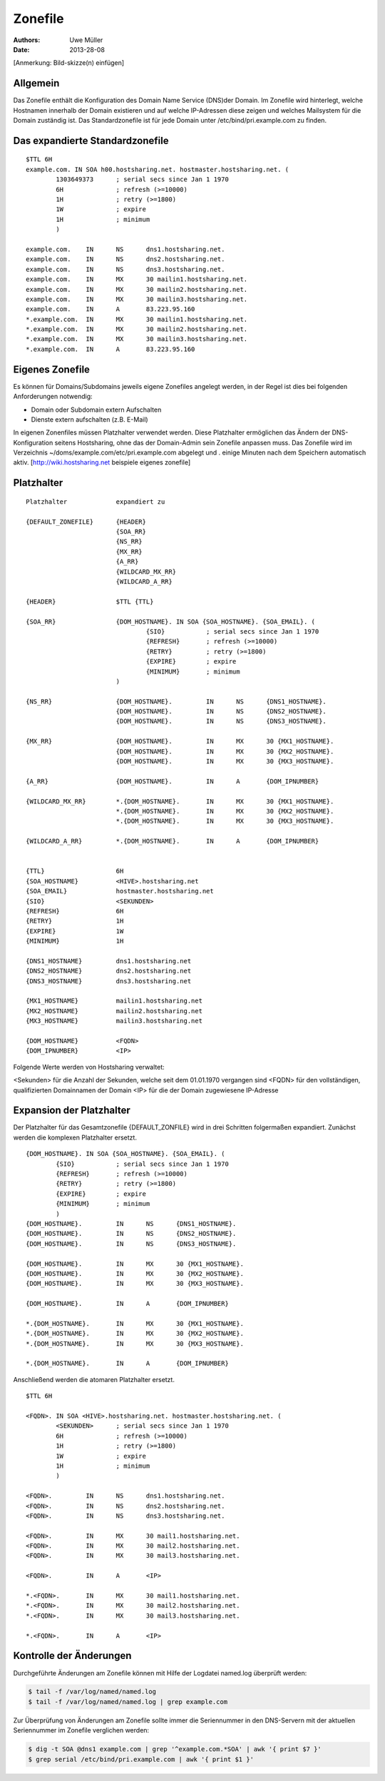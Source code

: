 ========
Zonefile
========

:Authors: - Uwe Müller
:Date: 2013-28-08

[Anmerkung: Bild-skizze(n) einfügen]

Allgemein
---------

Das Zonefile enthält die Konfiguration des Domain Name Service (DNS)der Domain. Im Zonefile wird hinterlegt, welche Hostnamen innerhalb der Domain existieren und auf welche IP-Adressen 
diese zeigen und welches Mailsystem für die Domain zuständig ist. Das Standardzonefile ist für jede Domain unter /etc/bind/pri.example.com zu finden. 

Das expandierte Standardzonefile
--------------------------------
::

        $TTL 6H
        example.com. IN SOA h00.hostsharing.net. hostmaster.hostsharing.net. (
                1303649373      ; serial secs since Jan 1 1970  
                6H              ; refresh (>=10000)
                1H              ; retry (>=1800)
                1W              ; expire
                1H              ; minimum
                )

        example.com.    IN      NS      dns1.hostsharing.net.
        example.com.    IN      NS      dns2.hostsharing.net.
        example.com.    IN      NS      dns3.hostsharing.net.
        example.com.    IN      MX      30 mailin1.hostsharing.net.
        example.com.    IN      MX      30 mailin2.hostsharing.net.
        example.com.    IN      MX      30 mailin3.hostsharing.net.
        example.com.    IN      A       83.223.95.160
        *.example.com.  IN      MX      30 mailin1.hostsharing.net.
        *.example.com.  IN      MX      30 mailin2.hostsharing.net.
        *.example.com.  IN      MX      30 mailin3.hostsharing.net.
        *.example.com.  IN      A       83.223.95.160



Eigenes Zonefile
---------------- 

Es können für Domains/Subdomains jeweils eigene Zonefiles angelegt werden, in der Regel ist dies bei folgenden
Anforderungen notwendig:

- Domain oder Subdomain extern Aufschalten
- Dienste extern aufschalten (z.B. E-Mail)
  
In eigenen Zonenfiles müssen Platzhalter verwendet werden. Diese Platzhalter ermöglichen
das Ändern der DNS-Konfiguration seitens Hostsharing, ohne das der Domain-Admin sein
Zonefile anpassen muss. Das Zonefile wird im Verzeichnis ~/doms/example.com/etc/pri.example.com abgelegt und . 
einige Minuten nach dem Speichern automatisch aktiv.
[http://wiki.hostsharing.net beispiele eigenes zonefile]


Platzhalter
-----------
::
        
        Platzhalter             expandiert zu

        {DEFAULT_ZONEFILE}	{HEADER}
        			{SOA_RR}
                                {NS_RR}
                                {MX_RR}	
                                {A_RR}
                                {WILDCARD_MX_RR}
                                {WILDCARD_A_RR}

        {HEADER}		$TTL {TTL}
        
        {SOA_RR}		{DOM_HOSTNAME}. IN SOA {SOA_HOSTNAME}. {SOA_EMAIL}. (
                                        {SIO}		; serial secs since Jan 1 1970
                                        {REFRESH}	; refresh (>=10000)
                                        {RETRY}		; retry (>=1800)
                                        {EXPIRE}	; expire
                                        {MINIMUM}	; minimum
                                )	

        {NS_RR}			{DOM_HOSTNAME}.		IN	NS	{DNS1_HOSTNAME}.
                                {DOM_HOSTNAME}.		IN	NS	{DNS2_HOSTNAME}.
                                {DOM_HOSTNAME}.		IN	NS	{DNS3_HOSTNAME}.

        {MX_RR} 		{DOM_HOSTNAME}.		IN	MX	30 {MX1_HOSTNAME}.
                                {DOM_HOSTNAME}.		IN	MX	30 {MX2_HOSTNAME}.
                                {DOM_HOSTNAME}.		IN	MX	30 {MX3_HOSTNAME}.

        {A_RR}			{DOM_HOSTNAME}.		IN	A	{DOM_IPNUMBER}

        {WILDCARD_MX_RR} 	*.{DOM_HOSTNAME}.	IN	MX	30 {MX1_HOSTNAME}.
                                *.{DOM_HOSTNAME}.	IN	MX	30 {MX2_HOSTNAME}.
                                *.{DOM_HOSTNAME}.	IN	MX	30 {MX3_HOSTNAME}.

        {WILDCARD_A_RR} 	*.{DOM_HOSTNAME}.	IN	A	{DOM_IPNUMBER}


        {TTL} 			6H
        {SOA_HOSTNAME} 		<HIVE>.hostsharing.net
        {SOA_EMAIL}		hostmaster.hostsharing.net
        {SIO} 			<SEKUNDEN>
        {REFRESH} 		6H
        {RETRY} 		1H
        {EXPIRE} 		1W
        {MINIMUM} 		1H

        {DNS1_HOSTNAME} 	dns1.hostsharing.net
        {DNS2_HOSTNAME} 	dns2.hostsharing.net
        {DNS3_HOSTNAME} 	dns3.hostsharing.net

        {MX1_HOSTNAME} 		mailin1.hostsharing.net
        {MX2_HOSTNAME} 		mailin2.hostsharing.net
        {MX3_HOSTNAME} 		mailin3.hostsharing.net

        {DOM_HOSTNAME} 		<FQDN>
        {DOM_IPNUMBER}  	<IP>


Folgende Werte werden von Hostsharing verwaltet:

<Sekunden> 	für die Anzahl der Sekunden, welche seit dem 01.01.1970 vergangen sind
<FQDN> 		für den vollständigen, qualifizierten Domainnamen der Domain
<IP> 		für die der Domain zugewiesene IP-Adresse



Expansion der Platzhalter
-------------------------

Der Platzhalter für das Gesamtzonefile {DEFAULT_ZONFILE} wird in drei Schritten folgermaßen expandiert. Zunächst werden die komplexen Platzhalter ersetzt.
::

        {DOM_HOSTNAME}. IN SOA {SOA_HOSTNAME}. {SOA_EMAIL}. (
                {SIO}           ; serial secs since Jan 1 1970
                {REFRESH}       ; refresh (>=10000)
                {RETRY}		; retry (>=1800)
                {EXPIRE}	; expire
        	{MINIMUM}	; minimum
        	)
        {DOM_HOSTNAME}.		IN	NS	{DNS1_HOSTNAME}.
        {DOM_HOSTNAME}.		IN	NS	{DNS2_HOSTNAME}.
        {DOM_HOSTNAME}.		IN	NS	{DNS3_HOSTNAME}.

        {DOM_HOSTNAME}.		IN	MX	30 {MX1_HOSTNAME}.
        {DOM_HOSTNAME}.		IN	MX	30 {MX2_HOSTNAME}.
        {DOM_HOSTNAME}.		IN	MX	30 {MX3_HOSTNAME}.

        {DOM_HOSTNAME}.		IN	A	{DOM_IPNUMBER}

        *.{DOM_HOSTNAME}.	IN	MX	30 {MX1_HOSTNAME}.
        *.{DOM_HOSTNAME}.	IN	MX	30 {MX2_HOSTNAME}.
        *.{DOM_HOSTNAME}.	IN	MX	30 {MX3_HOSTNAME}.

        *.{DOM_HOSTNAME}.	IN	A	{DOM_IPNUMBER}

Anschließend werden die atomaren Platzhalter ersetzt.
::
        
        $TTL 6H

        <FQDN>. IN SOA <HIVE>.hostsharing.net. hostmaster.hostsharing.net. (
                <SEKUNDEN>	; serial secs since Jan 1 1970
                6H		; refresh (>=10000)
                1H		; retry (>=1800)
                1W		; expire
                1H		; minimum
                )

        <FQDN>.		IN	NS	dns1.hostsharing.net.
        <FQDN>.		IN	NS	dns2.hostsharing.net.
        <FQDN>.		IN	NS	dns3.hostsharing.net.

        <FQDN>.		IN	MX	30 mail1.hostsharing.net.
        <FQDN>.		IN	MX	30 mail2.hostsharing.net.
        <FQDN>.		IN	MX	30 mail3.hostsharing.net.

        <FQDN>.		IN	A	<IP>

        *.<FQDN>.	IN	MX	30 mail1.hostsharing.net.
        *.<FQDN>.	IN	MX	30 mail2.hostsharing.net.
        *.<FQDN>.	IN	MX	30 mail3.hostsharing.net.

        *.<FQDN>.	IN	A	<IP>

Kontrolle der Änderungen
------------------------

Durchgeführte Änderungen am Zonefile können mit Hilfe der Logdatei named.log überprüft werden:

.. code-block:: console
   
    $ tail -f /var/log/named/named.log 
    $ tail -f /var/log/named/named.log | grep example.com
 
Zur Überprüfung von Änderungen am Zonefile sollte immer die Seriennummer in den DNS-Servern mit der aktuellen Seriennummer im Zonefile verglichen werden:

.. code-block:: console

   $ dig -t SOA @dns1 example.com | grep '^example.com.*SOA' | awk '{ print $7 }'
   $ grep serial /etc/bind/pri.example.com | awk '{ print $1 }'  
